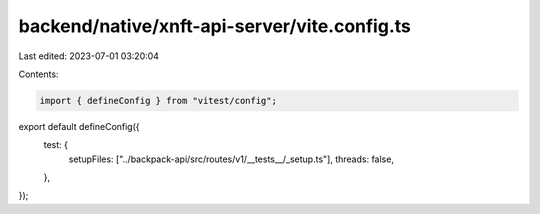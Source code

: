 backend/native/xnft-api-server/vite.config.ts
=============================================

Last edited: 2023-07-01 03:20:04

Contents:

.. code-block:: ts

    import { defineConfig } from "vitest/config";

export default defineConfig({
  test: {
    setupFiles: ["../backpack-api/src/routes/v1/__tests__/_setup.ts"],
    threads: false,
  },
});


